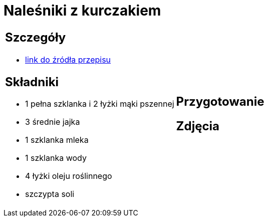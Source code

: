 = Naleśniki z kurczakiem

[cols=".<a,.<a"]
[frame=none]
[grid=none]
|===
|
== Szczegóły
* https://aniagotuje.pl/przepis/nalesniki-z-kurczakiem[link do źródła przepisu]

== Składniki
* 1 pełna szklanka i 2 łyżki mąki pszennej
* 3 średnie jajka
* 1 szklanka mleka
* 1 szklanka wody
* 4 łyżki oleju roślinnego
* szczypta soli

|
== Przygotowanie


== Zdjęcia
|===

